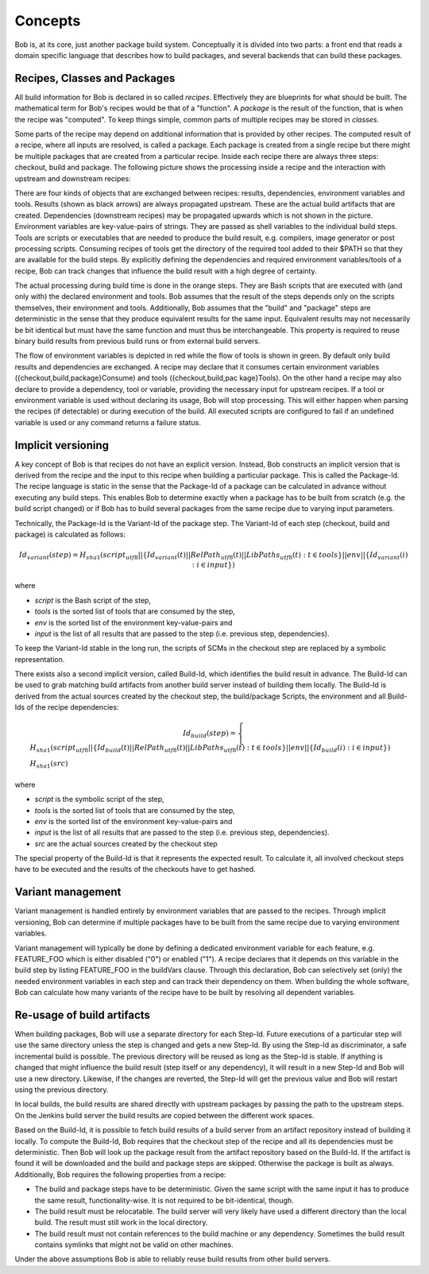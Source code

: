Concepts
========

Bob is, at its core, just another package build system. Conceptually it is divided
into two parts: a front end that reads a domain specific language that describes
how to build packages, and several backends that can build these packages.

Recipes, Classes and Packages
-----------------------------

All build information for Bob is declared in so called *recipes*. Effectively
they are blueprints for what should be built. The mathematical term for Bob's
recipes would be that of a "function". A *package* is the result of the
function, that is when the recipe was "computed". To keep things simple, common
parts of multiple recipes may be stored in *classes*.

Some parts of the recipe may depend on additional information that is provided
by other recipes. The computed result of a recipe, where all inputs are
resolved, is called a package.  Each package is created from a single recipe
but there might be multiple packages that are created from a particular recipe.
Inside each recipe there are always three steps: checkout, build and package.
The following picture shows the processing inside a recipe and the interaction
with upstream and downstream recipes:

.. image:: /images/recipe-flow.png

There are four kinds of objects that are exchanged between recipes: results,
dependencies, environment variables and tools. Results (shown as black arrows)
are always propagated upstream. These are the actual build artifacts that are
created. Dependencies (downstream recipes) may be propagated upwards which is
not shown in the picture. Environment variables are key-value-pairs of
strings. They are passed as shell variables to the individual build steps.
Tools are scripts or executables that are needed to produce the build result,
e.g. compilers, image generator or post processing scripts. Consuming recipes
of tools get the directory of the required tool added to their $PATH so that
they are available for the build steps. By explicitly defining the dependencies
and required environment variables/tools of a recipe, Bob can track changes that
influence the build result with a high degree of certainty.

The actual processing during build time is done in the orange steps. They are
Bash scripts that are executed with (and only with) the declared environment
and tools. Bob assumes that the result of the steps depends only on the scripts
themselves, their environment and tools. Additionally, Bob assumes that the
"build" and "package" steps are deterministic in the sense that they produce
equivalent results for the same input. Equivalent results may not
necessarily be bit identical but must have the same function and must thus be
interchangeable. This property is required to reuse binary build results from
previous build runs or from external build servers.

The flow of environment variables is depicted in red while the flow of tools is
shown in green. By default only build results and dependencies are exchanged. A
recipe may declare that it consumes certain environment variables
({checkout,build,package}Consume) and tools ({checkout,build,pac kage}Tools).
On the other hand a recipe may also declare to provide a dependency, tool or
variable, providing the necessary input for upstream recipes. If a tool or
environment variable is used without declaring its usage, Bob will stop
processing. This will either happen when parsing the recipes (if detectable) or
during execution of the build. All executed scripts are configured to fail if
an undefined variable is used or any command returns a failure status.

.. _concepts-implicit-versioning:

Implicit versioning
-------------------

A key concept of Bob is that recipes do not have an explicit version. Instead,
Bob constructs an implicit version that is derived from the recipe and the
input to this recipe when building a particular package. This is called the
Package-Id. The recipe language is static in the sense that the Package-Id of a
package can be calculated in advance without executing any build steps. This
enables Bob to determine exactly when a package has to be built from scratch
(e.g. the build script changed) or if Bob has to build several packages from
the same recipe due to varying input parameters.

Technically, the Package-Id is the Variant-Id of the package step. The Variant-Id of
each step (checkout, build and package) is calculated as follows:

.. math::

   Id_{variant}(step) = H_{sha1}(script_{utf8} || \lbrace Id_{variant}(t) || RelPath_{utf8}(t) || LibPaths_{utf8}(t) : t \in tools \rbrace || env|| \lbrace Id_{variant}(i) : i \in input \rbrace )

where

* *script* is the Bash script of the step,
* *tools* is the sorted list of tools that are consumed by the step,
* *env* is the sorted list of the environment key-value-pairs and
* *input* is the list of all results that are passed to the step (i.e. previous step, dependencies).

To keep the Variant-Id stable in the long run, the scripts of SCMs in the
checkout step are replaced by a symbolic representation.

There exists also a second implicit version, called Build-Id, which identifies
the build result in advance. The Build-Id can be used to grab matching build
artifacts from another build server instead of building them locally. The
Build-Id is derived from the actual sources created by the checkout step, the
build/package Scripts, the environment and all Build-Ids of the recipe
dependencies:

.. math::

    Id_{build}(step) =
    \begin{cases}
        H_{sha1}(script_{utf8} || \lbrace Id_{build}(t) || RelPath_{utf8}(t) || LibPaths_{utf8}(t) : t \in tools \rbrace || env || \lbrace Id_{build}(i) : i \in input \rbrace ) \\
        H_{sha1}(src)
    \end{cases}

where

* *script* is the symbolic script of the step,
* *tools* is the sorted list of tools that are consumed by the step,
* *env* is the sorted list of the environment key-value-pairs and
* *input* is the list of all results that are passed to the step (i.e. previous step, dependencies).
* *src* are the actual sources created by the checkout step

The special property of the Build-Id is that it represents the expected result.
To calculate it, all involved checkout steps have to be executed and the results
of the checkouts have to get hashed.


Variant management
------------------

Variant management is handled entirely by environment variables that are passed
to the recipes. Through implicit versioning, Bob can determine if multiple
packages have to be built from the same recipe due to varying environment
variables.

.. image:: /images/variant-management.png

Variant management will typically be done by defining a dedicated environment
variable for each feature, e.g. FEATURE_FOO which is either disabled ("0") or
enabled ("1"). A recipe declares that it depends on this variable in the build
step by listing FEATURE_FOO in the buildVars clause. Through this
declaration, Bob can selectively set (only) the needed environment variables in
each step and can track their dependency on them.  When building the whole
software, Bob can calculate how many variants of the recipe have to be built by
resolving all dependent variables.

Re-usage of build artifacts
---------------------------

When building packages, Bob will use a separate directory for each Step-Id.
Future executions of a particular step will use the same directory unless the
step is changed and gets a new Step-Id. By using the Step-Id as discriminator, a
safe incremental build is possible. The previous directory will be reused as long
as the Step-Id is stable. If anything is changed that might influence
the build result (step itself or any dependency), it will result in a new
Step-Id and Bob will use a new directory. Likewise, if the changes are
reverted, the Step-Id will get the previous value and Bob will restart using
the previous directory.

In local builds, the build results are shared directly with upstream packages by
passing the path to the upstream steps. On the Jenkins build server the build
results are copied between the different work spaces.

Based on the Build-Id, it is possible to fetch build results of a build server
from an artifact repository instead of building it locally. To compute the
Build-Id, Bob requires that the checkout step of the recipe and all its
dependencies must be deterministic. Then Bob will look up the package result
from the artifact repository based on the Build-Id. If the artifact is found it
will be downloaded and the build and package steps are skipped. Otherwise the
package is built as always. Additionally, Bob requires the following properties
from a recipe:

* The build and package steps have to be deterministic. Given the same script
  with the same input it has to produce the same result, functionality-wise. It
  is not required to be bit-identical, though.
* The build result must be relocatable. The build server will very likely have
  used a different directory than the local build. The result must still work in
  the local directory.
* The build result must not contain references to the build machine or any
  dependency. Sometimes the build result contains symlinks that might not be
  valid on other machines.

Under the above assumptions Bob is able to reliably reuse build results from
other build servers.

